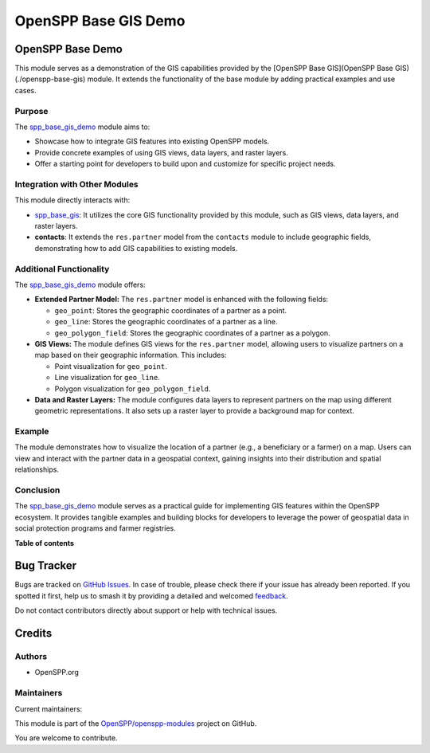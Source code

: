 =====================
OpenSPP Base GIS Demo
=====================

.. 
   !!!!!!!!!!!!!!!!!!!!!!!!!!!!!!!!!!!!!!!!!!!!!!!!!!!!
   !! This file is generated by oca-gen-addon-readme !!
   !! changes will be overwritten.                   !!
   !!!!!!!!!!!!!!!!!!!!!!!!!!!!!!!!!!!!!!!!!!!!!!!!!!!!
   !! source digest: sha256:99ca4c78738e4d66e90f48642010669f0b6f970f537d5ac37070663288d6b1e1
   !!!!!!!!!!!!!!!!!!!!!!!!!!!!!!!!!!!!!!!!!!!!!!!!!!!!

.. |badge1| image:: https://img.shields.io/badge/maturity-Beta-yellow.png
    :target: https://odoo-community.org/page/development-status
    :alt: Beta
.. |badge2| image:: https://img.shields.io/badge/licence-LGPL--3-blue.png
    :target: http://www.gnu.org/licenses/lgpl-3.0-standalone.html
    :alt: License: LGPL-3
.. |badge3| image:: https://img.shields.io/badge/github-OpenSPP%2Fopenspp--modules-lightgray.png?logo=github
    :target: https://github.com/OpenSPP/openspp-modules/tree/17.0/spp_base_gis_demo
    :alt: OpenSPP/openspp-modules

|badge1| |badge2| |badge3|

OpenSPP Base Demo
=================

This module serves as a demonstration of the GIS capabilities provided
by the [OpenSPP Base GIS](OpenSPP Base GIS)(./openspp-base-gis) module.
It extends the functionality of the base module by adding practical
examples and use cases.

Purpose
-------

The `spp_base_gis_demo <spp_base_gis_demo>`__ module aims to:

-  Showcase how to integrate GIS features into existing OpenSPP models.
-  Provide concrete examples of using GIS views, data layers, and raster
   layers.
-  Offer a starting point for developers to build upon and customize for
   specific project needs.

Integration with Other Modules
------------------------------

This module directly interacts with:

-  `spp_base_gis <spp_base_gis>`__: It utilizes the core GIS
   functionality provided by this module, such as GIS views, data
   layers, and raster layers.
-  **contacts**: It extends the ``res.partner`` model from the
   ``contacts`` module to include geographic fields, demonstrating how
   to add GIS capabilities to existing models.

Additional Functionality
------------------------

The `spp_base_gis_demo <spp_base_gis_demo>`__ module offers:

-  **Extended Partner Model:** The ``res.partner`` model is enhanced
   with the following fields:

   -  ``geo_point``: Stores the geographic coordinates of a partner as a
      point.
   -  ``geo_line``: Stores the geographic coordinates of a partner as a
      line.
   -  ``geo_polygon_field``: Stores the geographic coordinates of a
      partner as a polygon.

-  **GIS Views:** The module defines GIS views for the ``res.partner``
   model, allowing users to visualize partners on a map based on their
   geographic information. This includes:

   -  Point visualization for ``geo_point``.
   -  Line visualization for ``geo_line``.
   -  Polygon visualization for ``geo_polygon_field``.

-  **Data and Raster Layers:** The module configures data layers to
   represent partners on the map using different geometric
   representations. It also sets up a raster layer to provide a
   background map for context.

Example
-------

The module demonstrates how to visualize the location of a partner
(e.g., a beneficiary or a farmer) on a map. Users can view and interact
with the partner data in a geospatial context, gaining insights into
their distribution and spatial relationships.

Conclusion
----------

The `spp_base_gis_demo <spp_base_gis_demo>`__ module serves as a
practical guide for implementing GIS features within the OpenSPP
ecosystem. It provides tangible examples and building blocks for
developers to leverage the power of geospatial data in social protection
programs and farmer registries.

**Table of contents**

.. contents::
   :local:

Bug Tracker
===========

Bugs are tracked on `GitHub Issues <https://github.com/OpenSPP/openspp-modules/issues>`_.
In case of trouble, please check there if your issue has already been reported.
If you spotted it first, help us to smash it by providing a detailed and welcomed
`feedback <https://github.com/OpenSPP/openspp-modules/issues/new?body=module:%20spp_base_gis_demo%0Aversion:%2017.0%0A%0A**Steps%20to%20reproduce**%0A-%20...%0A%0A**Current%20behavior**%0A%0A**Expected%20behavior**>`_.

Do not contact contributors directly about support or help with technical issues.

Credits
=======

Authors
-------

* OpenSPP.org

Maintainers
-----------

.. |maintainer-jeremi| image:: https://github.com/jeremi.png?size=40px
    :target: https://github.com/jeremi
    :alt: jeremi
.. |maintainer-gonzalesedwin1123| image:: https://github.com/gonzalesedwin1123.png?size=40px
    :target: https://github.com/gonzalesedwin1123
    :alt: gonzalesedwin1123
.. |maintainer-reichie020212| image:: https://github.com/reichie020212.png?size=40px
    :target: https://github.com/reichie020212
    :alt: reichie020212

Current maintainers:

|maintainer-jeremi| |maintainer-gonzalesedwin1123| |maintainer-reichie020212| 

This module is part of the `OpenSPP/openspp-modules <https://github.com/OpenSPP/openspp-modules/tree/17.0/spp_base_gis_demo>`_ project on GitHub.

You are welcome to contribute.
